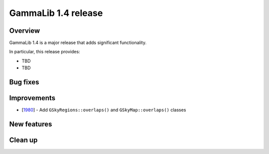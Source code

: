 .. _1.4:

GammaLib 1.4 release
====================

Overview
--------

GammaLib 1.4 is a major release that adds significant functionality.

In particular, this release provides:

* TBD
* TBD


Bug fixes
---------


Improvements
------------

* [`1980 <https://cta-redmine.irap.omp.eu/issues/1980>`_] -
  Add ``GSkyRegions::overlaps()`` and ``GSkyMap::overlaps()`` classes


New features
------------



Clean up
--------
